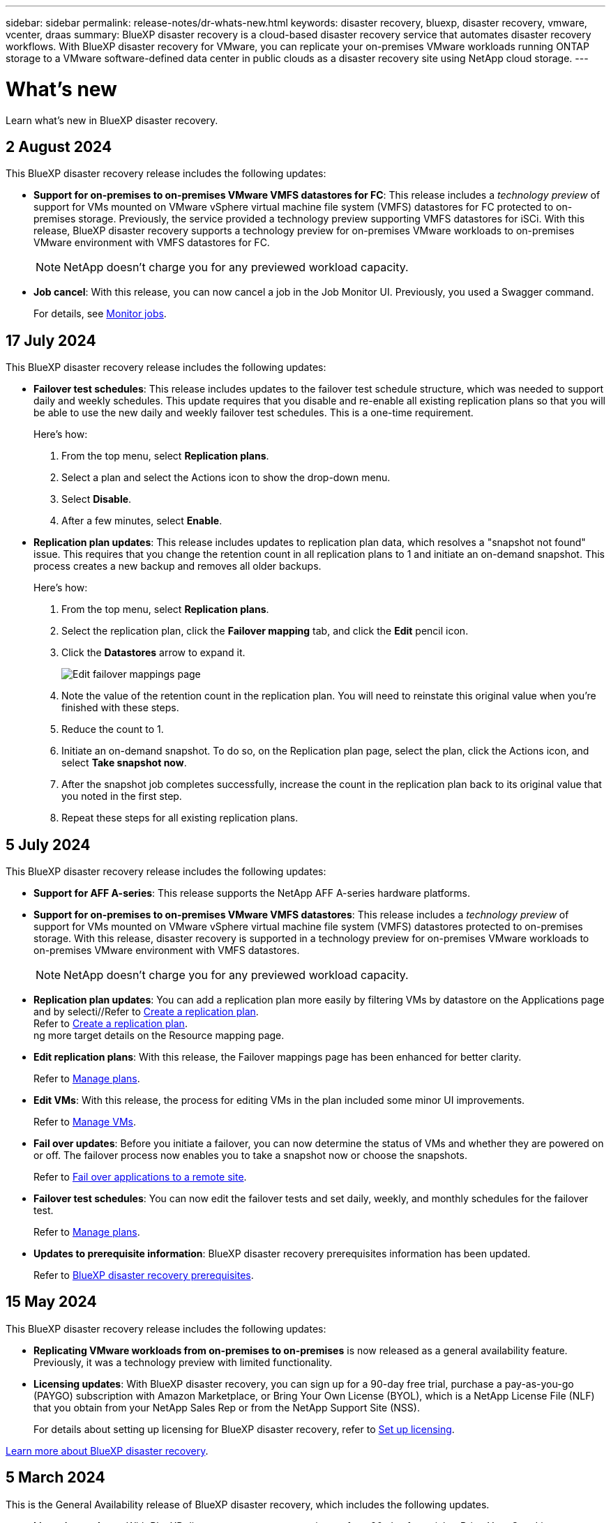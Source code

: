 ---
sidebar: sidebar
permalink: release-notes/dr-whats-new.html
keywords: disaster recovery, bluexp, disaster recovery, vmware, vcenter, draas
summary: BlueXP disaster recovery is a cloud-based disaster recovery service that automates disaster recovery workflows. With BlueXP disaster recovery for VMware, you can replicate your on-premises VMware workloads running ONTAP storage to a VMware software-defined data center in public clouds as a disaster recovery site using NetApp cloud storage.
---

= What's new
:hardbreaks:
:icons: font
:imagesdir: ../media/

[.lead]
Learn what’s new in BlueXP disaster recovery.

//tag::whats-new[]

== 2 August 2024
This BlueXP disaster recovery release includes the following updates: 

* *Support for on-premises to on-premises VMware VMFS datastores for FC*: This release includes a _technology preview_ of support for VMs mounted on VMware vSphere virtual machine file system (VMFS) datastores for FC protected to on-premises storage. Previously, the service provided a technology preview supporting VMFS datastores for iSCi. With this release, BlueXP disaster recovery supports a technology preview for on-premises VMware workloads to on-premises VMware environment with VMFS datastores for FC. 
+
NOTE: NetApp doesn't charge you for any previewed workload capacity.

* *Job cancel*: With this release, you can now cancel a job in the Job Monitor UI. Previously, you used a Swagger command. 
+
For details, see link:../use/monitor-jobs.html[Monitor jobs].
//Refer to https://docs.netapp.com/us-en/bluexp-disaster-recovery/use/monitor-jobs.html[Monitor jobs].



== 17 July 2024 
This BlueXP disaster recovery release includes the following updates: 

* *Failover test schedules*: This release includes updates to the failover test schedule structure, which was needed to support daily and weekly schedules. This update requires that you disable and re-enable all existing replication plans so that you will be able to use the new daily and weekly failover test schedules. This is a one-time requirement.  
+
Here's how: 
+
. From the top menu, select *Replication plans*. 
. Select a plan and select the Actions icon to show the drop-down menu. 
. Select *Disable*. 
. After a few minutes, select *Enable*.

* *Replication plan updates*: This release includes updates to replication plan data, which resolves a "snapshot not found" issue. This requires that you change the retention count in all replication plans to 1 and initiate an on-demand snapshot. This process creates a new backup and removes all older backups. 
+
Here's how: 
+
. From the top menu, select *Replication plans*. 
. Select the replication plan, click the *Failover mapping* tab, and click the *Edit* pencil icon. 
. Click the *Datastores* arrow to expand it. 
+
image:use/dr-plan-failover-edit.png[Edit failover mappings page]
. Note the value of the retention count in the replication plan. You will need to reinstate this original value when you're finished with these steps. 
. Reduce the count to 1.
. Initiate an on-demand snapshot. To do so, on the Replication plan page, select the plan, click the Actions icon, and select *Take snapshot now*. 
. After the snapshot job completes successfully, increase the count in the replication plan back to its original value that you noted in the first step. 
. Repeat these steps for all existing replication plans. 

== 5 July 2024

This BlueXP disaster recovery release includes the following updates: 

* *Support for AFF A-series*: This release supports the NetApp AFF A-series hardware platforms. 

//The three new platforms are: AFF A1K, AFF A90 and AFF A70

* *Support for on-premises to on-premises VMware VMFS datastores*: This release includes a _technology preview_ of support for VMs mounted on VMware vSphere virtual machine file system (VMFS) datastores protected to on-premises storage. With this release, disaster recovery is supported in a technology preview for on-premises VMware workloads to on-premises VMware environment with VMFS datastores. 
+
NOTE: NetApp doesn't charge you for any previewed workload capacity.


* *Replication plan updates*: You can add a replication plan more easily by filtering VMs by datastore on the Applications page and by selecti//Refer to link:../use/drplan-create.html[Create a replication plan].
Refer to https://docs.netapp.com/us-en/bluexp-disaster-recovery/use/drplan-create.html[Create a replication plan].
ng more target details on the Resource mapping page. 
+


* *Edit replication plans*: With this release, the Failover mappings page has been enhanced for better clarity. 
+
//Refer to link:../use/manage.html[Manage plans].
Refer to https://docs.netapp.com/us-en/bluexp-disaster-recovery/use/manage.html[Manage plans].

* *Edit VMs*: With this release, the process for editing VMs in the plan included some minor UI improvements. 
+
//Refer to link:../use/manage.html[Manage VMs].
Refer to https://docs.netapp.com/us-en/bluexp-disaster-recovery/use/manage.html[Manage VMs].

* *Fail over updates*: Before you initiate a failover, you can now determine the status of VMs and whether they are powered on or off. The failover process now enables you to take a snapshot now or choose the snapshots.
+
//Refer to link:../use/failover.html[Fail over applications to a remote site].
Refer to https://docs.netapp.com/us-en/bluexp-disaster-recovery/use/failover.html[Fail over applications to a remote site].

* *Failover test schedules*: You can now edit the failover tests and set daily, weekly, and monthly schedules for the failover test. 
+
//Refer to link:../use/manage.html[Manage plans].
Refer to https://docs.netapp.com/us-en/bluexp-disaster-recovery/use/manage.html[Manage plans].

* *Updates to prerequisite information*: BlueXP disaster recovery prerequisites information has been updated.
+
//Refer to link:../get-started/dr-prerequisites.html[BlueXP disaster recovery prerequisites]. 
Refer to https://docs.netapp.com/us-en/bluexp-disaster-recovery/get-started/dr-prerequisites.html[BlueXP disaster recovery prerequisites]. 

== 15 May 2024 
This BlueXP disaster recovery release includes the following updates: 

* *Replicating VMware workloads from on-premises to on-premises* is now released as a general availability feature. Previously, it was a technology preview with limited functionality.

* *Licensing updates*: With BlueXP disaster recovery, you can sign up for a 90-day free trial, purchase a pay-as-you-go (PAYGO) subscription with Amazon Marketplace, or Bring Your Own License (BYOL), which is a NetApp License File (NLF) that you obtain from your NetApp Sales Rep or from the NetApp Support Site (NSS). 
+
For details about setting up licensing for BlueXP disaster recovery, refer to link:../get-started/dr-licensing.html[Set up licensing].
//For details about setting up licensing for BlueXP disaster recovery, refer to https://docs.netapp.com/us-en/bluexp-disaster-recovery/get-started/dr-licensing.html[Set up licensing]. 

https://docs.netapp.com/us-en/bluexp-disaster-recovery/get-started/dr-intro.html[Learn more about BlueXP disaster recovery]. 

//include 3 most recent releases
//end::whats-new[]

== 5 March 2024
This is the General Availability release of BlueXP disaster recovery, which includes the following updates. 

* *Licensing updates*: With BlueXP disaster recovery, you can sign up for a 90-day free trial or Bring Your Own License (BYOL), which is a NetApp License File (NLF) that you obtain from your NetApp Sales Rep. You can use the license serial number to get the BYOL activated in BlueXP digital wallet. BlueXP disaster recovery charges are based on provisioned capacity of datastores. 
+
//For details about setting up licensing for BlueXP disaster recovery, refer to link:../get-started/dr-licensing.html[Set up licensing].
For details about setting up licensing for BlueXP disaster recovery, refer to https://docs.netapp.com/us-en/bluexp-disaster-recovery/get-started/dr-licensing.html[Set up licensing]. 
+
For details about managing licenses for *all* BlueXP services, refer to https://docs.netapp.com/us-en/bluexp-digital-wallet/task-manage-data-services-licenses.html[Manage licenses for all BlueXP services^].

//*Licensing updates*: With BlueXP disaster recovery, you can sign up for a 90-day free trial, purchase a pay-as-you-go (PAYGO) subscription with Amazon Marketplace, or Bring Your Own License (BYOL), which is a NetApp License File (NLF) that you obtain from your NetApp Sales Rep or from the NetApp Support Site (NSS). You can upload the NLF directly in BlueXP digital wallet or use the license serial number to get the BYOL activated in BlueXP digital wallet. BlueXP disaster recovery charges are based on provisioned capacity of datastores. 

* *Edit schedules*: With this release, you can now set up schedules to test compliance and failover tests so that you ensure that they will work correctly should you need them. 
+
For details, refer to https://docs.netapp.com/us-en/bluexp-disaster-recovery/use/drplan-create.html[Create the replication plan].

//* *Terminology change*: In the UI, the "Backups" label has been changed to "Snapshots".



== 1 February 2024

This BlueXP disaster recovery preview release includes the following updates: 

* *Network enhancement*: With this release, you can now resize the VM CPU and RAM values. You can also now select a network DHCP or static IP address for the VM.  

** DHCP: If you choose this option, you provide credentials for the VM. 
** Static IP: You can select the same or different information from the source VM. If you choose the same as the source, you do not need to enter credentials. On the other hand, if you choose to use different information from the source, you can provide the credentials, IP address, subnet mask, DNS, and gateway information.  
+
For details, refer to https://docs.netapp.com/us-en/bluexp-disaster-recovery/use/drplan-create.html[Create a replication plan].


* *Custom scripts* can now be included as post failover processes. With custom scripts, you can have BlueXP disaster recovery run your script after a failover process. For example, you can use a custom script to resume all database transactions after the failover is complete.  
//to pause all database transactions before a failover 
+
For details, refer to https://docs.netapp.com/us-en/bluexp-disaster-recovery/use/failover.html[Fail over to a remote site].


* *SnapMirror relationship*: You can now create a SnapMirror relationship while developing the replication plan. Previously, you had to create the relationship outside of BlueXP disaster recovery. 
+
For details, refer to https://docs.netapp.com/us-en/bluexp-disaster-recovery/use/drplan-create.html[Create a replication plan].


* *Consistency groups*: When you create a replication plan, you can include VMs that are from different volumes and different SVMs. BlueXP disaster recovery creates a Consistency Group Snapshot by including all the volumes and updates all the secondary locations. 
+
For details, refer to https://docs.netapp.com/us-en/bluexp-disaster-recovery/use/drplan-create.html[Create a replication plan].


* *VM power-on delay option*: When you create a replication plan, you can add VMs to a Resource Group. With Resource Groups, you can set a delay on each VM so that they power up on a delayed sequence. 
+
For details, refer to https://docs.netapp.com/us-en/bluexp-disaster-recovery/use/drplan-create.html[Create a replication plan].


* *Application-consistent Snapshot copies*: You can specify to create application-consistent Snapshot copies. The service will quiesce the application and then take a Snapshot to obtain a consistent state of the application. 
+
For details, refer to https://docs.netapp.com/us-en/bluexp-disaster-recovery/use/drplan-create.html[Create a replication plan].





== 11 January 2024
This preview release of BlueXP disaster recovery includes the following updates: 

* With this release, you can access information on other pages from the Dashboard more quickly. 

https://docs.netapp.com/us-en/bluexp-disaster-recovery/get-started/dr-intro.html[Learn about BlueXP disaster recovery].


== 20 October 2023 
This preview release of BlueXP disaster recovery includes the following updates. 

Now with BlueXP disaster recovery, you can protect your on-premises, NFS-based VMware workloads against disasters to another on-premises, NFS-based VMware environment in addition to the public cloud. BlueXP disaster recovery orchestrates the completion of the disaster recovery plans.  

NOTE: With this preview offering, NetApp reserves the right to modify offering details, contents and timeline before General Availability.   

https://docs.netapp.com/us-en/bluexp-disaster-recovery/get-started/dr-intro.html[Learn more about BlueXP disaster recovery]. 


== 27 September 2023

This preview release of BlueXP disaster recovery includes the following updates: 

* *Dashboard updates*: You can now click into the options on the Dashboard, making it easier for you to review the information quickly. Also, the Dashboard now shows the status of failovers and migrations.  
+
Refer to https://docs.netapp.com/us-en/bluexp-disaster-recovery/use/dashboard-view.html[View the health of your disaster recovery plans on the Dashboard].


* *Replication plan updates*: 
** *RPO*: You can now enter the Recovery Point Objective (RPO) and Retention count in the Datastores section of the Replication plan. This indicates the amount of data that must exist that is not older than the set time. If, for example, you set it at 5 minutes, the system can lose up to 5 minutes of data if there’s a disaster without impacting business critical needs. 
+
Refer to https://docs.netapp.com/us-en/bluexp-disaster-recovery/use/drplan-create.html[Create a replication plan].


** *Networking enhancements*: When you are mapping networking between source and target locations in the virtual machines section of the replication plan, BlueXP disaster recovery now offers two options: DHCP or static IP. Previously, just DHCP was supported. For static IPs, you configure the subnet, gateway, and DNS servers. Additionally, you can now enter credentials for virtual machines. 
+
Refer to https://docs.netapp.com/us-en/bluexp-disaster-recovery/use/drplan-create.html[Create a replication plan].

** *Edit schedules*: You can now update replication plan schedules. 
+
Refer to https://docs.netapp.com/us-en/bluexp-disaster-recovery/use/manage.html[Manage resources].

** *SnapMirror automation*: While you are creating the replication plan in this release, you can define the SnapMirror relationship between source and target volumes in one of the following configurations: 

*** 1 to 1
*** 1 to many in a fanout architecture
*** Many to 1 as a Consistency Group
*** Many to many 
+
Refer to https://docs.netapp.com/us-en/bluexp-disaster-recovery/use/drplan-create.html[Create a replication plan].



== 1 August 2023

BlueXP disaster recovery preview is a cloud-based disaster recovery service that automates disaster recovery workflows. Initially, with the BlueXP disaster recovery preview, you can protect your on-premises, NFS-based VMware workloads running NetApp storage to VMware Cloud (VMC) on AWS with Amazon FSx for ONTAP. 

NOTE: With this preview offering, NetApp reserves the right to modify offering details, contents and timeline before General Availability.   

https://docs.netapp.com/us-en/bluexp-disaster-recovery/get-started/dr-intro.html[Learn more about BlueXP disaster recovery]. 

This release includes the following updates: 

* *Resource groups update for boot order*: When you create a disaster recovery or replication plan, you can add virtual machines into functional resource groups. Resource groups enable you to put a set of dependent virtual machines into logical groups that meet your requirements. For example, groups could contain boot order that can be executed upon recovery. With this release, each resource group can include one or more virtual machines. The virtual machines will power on based on the sequence in which you include them in the plan. Refer to https://docs.netapp.com/us-en/bluexp-disaster-recovery/use/drplan-create.html#select-applications-to-replicate-and-assign-resource-groups[Select applications to replicate and assign resource groups].
 


* *Replication verification*: After you create the disaster recovery or replication plan, identify the recurrence in the wizard, and initiate a replication to a disaster recovery site, every 30 minutes BlueXP disaster recovery verifies that the replication is actually occurring according to the plan. You can monitor the progress in the Job Monitor page. Refer to  https://docs.netapp.com/us-en/bluexp-disaster-recovery/use/replicate.html[Replicate applications to another site].

* *Replication plan shows recovery point objective (RPO) transfer schedules*: When you create a disaster recovery or replication plan, you select the VMs. In this release, you can now view the SnapMirror associated with each of the volumes that are associated with the datastore or VM. You can also see the RPO transfer schedules that are associated with the SnapMirror schedule. RPO helps you determine whether your backup schedule is enough to recover after a disaster. Refer to https://docs.netapp.com/us-en/bluexp-disaster-recovery/use/drplan-create.html[Create a replication plan].

* *Job Monitor update*: The Job Monitor page now includes a Refresh option so that you can get an up-to-date status of operations. Refer to  https://docs.netapp.com/us-en/bluexp-disaster-recovery/use/monitor-jobs.html[Monitor disaster recovery jobs].



== 18 May 2023 

This is the initial release of BlueXP disaster recovery. 

BlueXP disaster recovery is a cloud-based disaster recovery service that automates disaster recovery workflows. Initially, with the BlueXP disaster recovery preview, you can protect your on-premises, NFS-based VMware workloads running NetApp storage to VMware Cloud (VMC) on AWS with Amazon FSx for ONTAP. 


link:https://docs.netapp.com/us-en/bluexp-disaster-recovery/get-started/dr-intro.html[Learn more about BlueXP disaster recovery]. 



